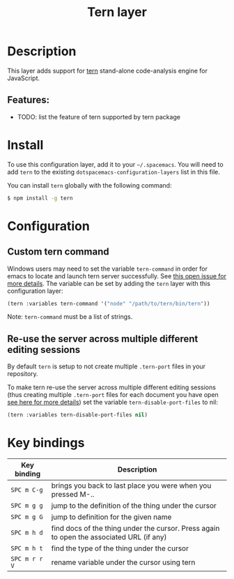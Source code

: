 #+title: Tern layer

#+tags: layer|tool

[[file:img/tern.png]]

* Table of Contents                     :TOC_5_gh:noexport:
- [[#description][Description]]
  - [[#features][Features:]]
- [[#install][Install]]
- [[#configuration][Configuration]]
  - [[#custom-tern-command][Custom tern command]]
  - [[#re-use-the-server-across-multiple-different-editing-sessions][Re-use the server across multiple different editing sessions]]
- [[#key-bindings][Key bindings]]

* Description
This layer adds support for [[http://ternjs.net/][tern]] stand-alone code-analysis engine for
JavaScript.

** Features:
- TODO: list the feature of tern supported by tern package

* Install
To use this configuration layer, add it to your =~/.spacemacs=. You will need to
add =tern= to the existing =dotspacemacs-configuration-layers= list in this
file.

You can install =tern= globally with the following command:

#+BEGIN_SRC sh
  $ npm install -g tern
#+END_SRC

* Configuration
** Custom tern command
Windows users may need to set the variable =tern-command= in order for emacs to
locate and launch tern server successfully. See [[https://github.com/syl20bnr/spacemacs/issues/5733][this open issue for more
details]]. The variable can be set by adding the =tern= layer with this
configuration layer:

#+BEGIN_SRC emacs-lisp
  (tern :variables tern-command '("node" "/path/to/tern/bin/tern"))
#+END_SRC

Note: =tern-command= must be a list of strings.

** Re-use the server across multiple different editing sessions
By default =tern= is setup to not create multiple =.tern-port= files in your
repository.

To make tern re-use the server across multiple different editing sessions (thus
creating multiple =.tern-port= files for each document you have open [[http://ternjs.net/doc/manual.html][see here
for more details]]) set the variable =tern-disable-port-files= to nil:

#+BEGIN_SRC emacs-lisp
  (tern :variables tern-disable-port-files nil)
#+END_SRC

* Key bindings

| Key binding   | Description                                                                              |
|---------------+------------------------------------------------------------------------------------------|
| ~SPC m C-g~   | brings you back to last place you were when you pressed M-..                             |
| ~SPC m g g~   | jump to the definition of the thing under the cursor                                     |
| ~SPC m g G~   | jump to definition for the given name                                                    |
| ~SPC m h d~   | find docs of the thing under the cursor. Press again to open the associated URL (if any) |
| ~SPC m h t~   | find the type of the thing under the cursor                                              |
| ~SPC m r r V~ | rename variable under the cursor using tern                                              |
